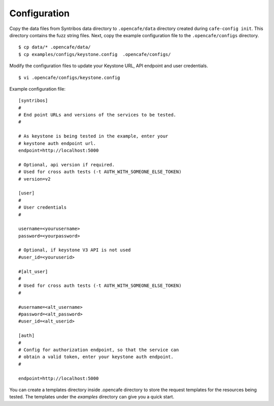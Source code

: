 Configuration
=============

Copy the data files from Syntribos data directory to ``.opencafe/data``
directory created during ``cafe-config init``. This directory contains the fuzz
string files. Next, copy the example configuration file to the
``.opencafe/configs`` directory.

::

    $ cp data/* .opencafe/data/
    $ cp examples/configs/keystone.config  .opencafe/configs/

Modify the configuration files to update your Keystone URL, API endpoint
and user credentials.

::

    $ vi .opencafe/configs/keystone.config

Example configuration file:

::

    [syntribos]
    #
    # End point URLs and versions of the services to be tested.
    #

    # As keystone is being tested in the example, enter your
    # keystone auth endpoint url.
    endpoint=http://localhost:5000

    # Optional, api version if required.
    # Used for cross auth tests (-t AUTH_WITH_SOMEONE_ELSE_TOKEN)
    # version=v2

    [user]
    #
    # User credentials
    #

    username=<yourusername>
    password=<yourpassword>

    # Optional, if keystone V3 API is not used
    #user_id=<youruserid>

    #[alt_user]
    #
    # Used for cross auth tests (-t AUTH_WITH_SOMEONE_ELSE_TOKEN)
    #

    #username=<alt_username>
    #password=<alt_password>
    #user_id=<alt_userid>

    [auth]
    #
    # Config for authorization endpoint, so that the service can
    # obtain a valid token, enter your keystone auth endpoint.
    #

    endpoint=http://localhost:5000


You can create a templates directory inside .opencafe directory to store the request templates for the resources
being tested. The templates under the `examples` directory can give you a quick
start.
